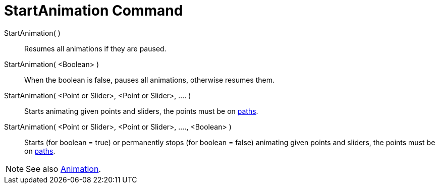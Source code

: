 = StartAnimation Command

StartAnimation( )::
  Resumes all animations if they are paused.

StartAnimation( <Boolean> )::
  When the boolean is false, pauses all animations, otherwise resumes them.

StartAnimation( <Point or Slider>, <Point or Slider>, .... )::
  Starts animating given points and sliders, the points must be on xref:/Geometric_Objects.adoc[paths].

StartAnimation( <Point or Slider>, <Point or Slider>, ...., <Boolean> )::
  Starts (for boolean = true) or permanently stops (for boolean = false) animating given points and sliders, the points
  must be on xref:/Geometric_Objects.adoc[paths].

[NOTE]
====

See also xref:/Animation.adoc[Animation].

====
